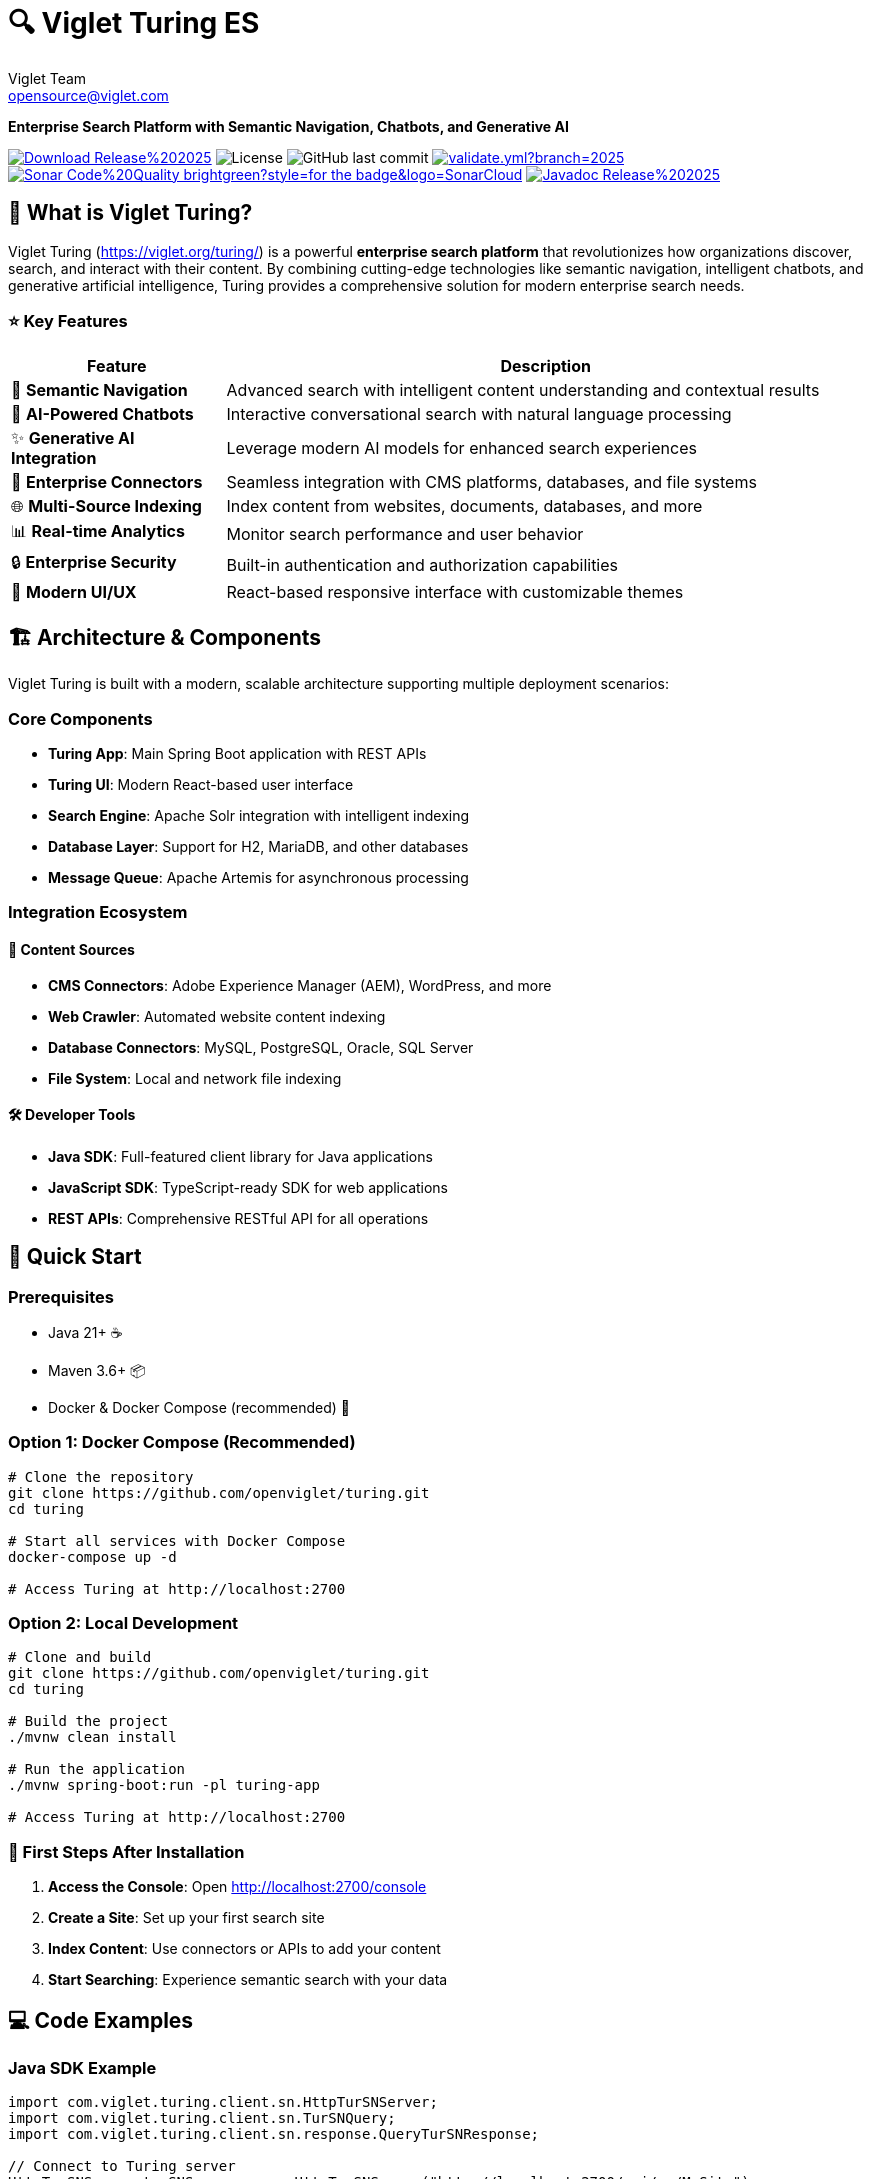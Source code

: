 = 🔍 Viglet Turing ES
Viglet Team <opensource@viglet.com>
:organization: Viglet Turing
:viglet-version: 2025.3
:icons: font
:git-project: openviglet/turing

[.lead]
*Enterprise Search Platform with Semantic Navigation, Chatbots, and Generative AI*

[.badges]
image:https://img.shields.io/badge/Download-Release%20{viglet-version}-blue?style=for-the-badge&logo=OpenJDK[link="https://viglet.org/turing/download/"]
image:https://img.shields.io/github/license/{git-project}.svg?style=for-the-badge&logo=Apache["License"]
image:https://img.shields.io/github/last-commit/{git-project}.svg?style=for-the-badge&logo=java)[GitHub last commit]
image:https://img.shields.io/github/actions/workflow/status/openviglet/turing/validate.yml?branch={viglet-version}&style=for-the-badge&logo=GitHub[link="https://github.com/openviglet/turing/actions/workflows/validate.yml"]
image:https://img.shields.io/badge/Sonar-Code%20Quality-brightgreen?style=for-the-badge&logo=SonarCloud[link="https://sonarcloud.io/project/overview?id=viglet_turing"]
image:https://img.shields.io/badge/Javadoc-Release%20{viglet-version}-brightgreen?style=for-the-badge&logo=OpenJDK[link="https://turing.viglet.com/latest/javadoc/"]

== 🚀 What is Viglet Turing?

Viglet Turing (https://viglet.org/turing/) is a powerful **enterprise search platform** that revolutionizes how organizations discover, search, and interact with their content. By combining cutting-edge technologies like semantic navigation, intelligent chatbots, and generative artificial intelligence, Turing provides a comprehensive solution for modern enterprise search needs.

[.features-grid]
=== ⭐ Key Features

[cols="1,3", options="header"]
|===
| Feature | Description
| 🧠 *Semantic Navigation* | Advanced search with intelligent content understanding and contextual results
| 🤖 *AI-Powered Chatbots* | Interactive conversational search with natural language processing
| ✨ *Generative AI Integration* | Leverage modern AI models for enhanced search experiences
| 🔗 *Enterprise Connectors* | Seamless integration with CMS platforms, databases, and file systems
| 🌐 *Multi-Source Indexing* | Index content from websites, documents, databases, and more
| 📊 *Real-time Analytics* | Monitor search performance and user behavior
| 🔒 *Enterprise Security* | Built-in authentication and authorization capabilities
| 📱 *Modern UI/UX* | React-based responsive interface with customizable themes
|===

== 🏗️ Architecture & Components

Viglet Turing is built with a modern, scalable architecture supporting multiple deployment scenarios:

=== Core Components
- **Turing App**: Main Spring Boot application with REST APIs
- **Turing UI**: Modern React-based user interface
- **Search Engine**: Apache Solr integration with intelligent indexing
- **Database Layer**: Support for H2, MariaDB, and other databases
- **Message Queue**: Apache Artemis for asynchronous processing

=== Integration Ecosystem

==== 🔌 **Content Sources**
- **CMS Connectors**: Adobe Experience Manager (AEM), WordPress, and more
- **Web Crawler**: Automated website content indexing
- **Database Connectors**: MySQL, PostgreSQL, Oracle, SQL Server
- **File System**: Local and network file indexing

==== 🛠️ **Developer Tools**
- **Java SDK**: Full-featured client library for Java applications
- **JavaScript SDK**: TypeScript-ready SDK for web applications
- **REST APIs**: Comprehensive RESTful API for all operations

== 🚦 Quick Start

=== Prerequisites
- Java 21+ ☕
- Maven 3.6+ 📦
- Docker & Docker Compose (recommended) 🐳

=== Option 1: Docker Compose (Recommended)

[source,bash]
----
# Clone the repository
git clone https://github.com/openviglet/turing.git
cd turing

# Start all services with Docker Compose
docker-compose up -d

# Access Turing at http://localhost:2700
----

=== Option 2: Local Development

[source,bash]
----
# Clone and build
git clone https://github.com/openviglet/turing.git
cd turing

# Build the project
./mvnw clean install

# Run the application
./mvnw spring-boot:run -pl turing-app

# Access Turing at http://localhost:2700
----

=== 🎯 First Steps After Installation

1. **Access the Console**: Open http://localhost:2700/console
2. **Create a Site**: Set up your first search site
3. **Index Content**: Use connectors or APIs to add your content
4. **Start Searching**: Experience semantic search with your data

== 💻 Code Examples

=== Java SDK Example

[source,java]
----
import com.viglet.turing.client.sn.HttpTurSNServer;
import com.viglet.turing.client.sn.TurSNQuery;
import com.viglet.turing.client.sn.response.QueryTurSNResponse;

// Connect to Turing server
HttpTurSNServer turSNServer = new HttpTurSNServer("http://localhost:2700/api/sn/MySite");

// Create search query
TurSNQuery query = new TurSNQuery();
query.setQuery("artificial intelligence");
query.setRows(10);
query.setPageNumber(1);

// Execute search
QueryTurSNResponse response = turSNServer.query(query);
response.getResults().getDocument().forEach(doc -> {
    System.out.println("Title: " + doc.getFields().get("title"));
    System.out.println("Content: " + doc.getFields().get("content"));
});
----

=== JavaScript SDK Example

[source,javascript]
----
import { TurSNSiteSearchService } from '@openviglet/turing-js-sdk';

// Initialize search service
const searchService = new TurSNSiteSearchService('http://localhost:2700');

// Perform search
const results = await searchService.search('sample-site', {
  q: 'machine learning',
  rows: 10,
  currentPage: 1,
  localeRequest: 'en_US',
});

console.log(`Found ${results.queryContext?.count} results`);
results.results?.document?.forEach(doc => {
  console.log(`Title: ${doc.fields?.title}`);
  console.log(`Description: ${doc.fields?.description}`);
});
----

=== REST API Example

[source,bash]
----
# Search via REST API
curl -X GET "http://localhost:2700/api/sn/sample-site/search?q=artificial%20intelligence&rows=10&_setlocale=en_US"
----

=== GraphQL API Example

=== API Endpoints

- **GraphQL API**: `POST /graphql`
- **GraphiQL Interface**: `GET /graphiql`

=== Example Usage

[source,graphql]
----
query {
  siteSearch(
    siteName: "sample-site"
    searchParams: {
      q: "technology"
      rows: 10
      p: 1
      sort: "relevance"
    }
    locale: "en_US"
  ) {
    queryContext {
      count
      responseTime
    }
    results {
      numFound
      document {
        fields {
          title
          text
          url
        }
      }
    }
  }
}
----

=== Integration Benefits

1. **Type Safety**: Strong typing prevents runtime errors
2. **Flexible Queries**: Clients can request exactly the data they need
3. **Single Endpoint**: All search operations through one GraphQL endpoint
4. **Backward Compatibility**: Existing REST API remains unchanged
5. **Interactive Development**: GraphiQL interface for query development
6. **Consistent Results**: Uses same search engine and processing as REST API

== 🛠️ Development Setup

=== Building from Source

[source,bash]
----
# Clone repository
git clone https://github.com/openviglet/turing.git
cd turing

# Build all modules
./mvnw clean install

# Build specific components
./mvnw clean install -pl turing-app          # Main application
./mvnw clean install -pl turing-java-sdk     # Java SDK
cd turing-js-sdk/js-sdk-lib; npm run build              # JavaScript SDK
----

=== Running Tests

[source,bash]
----
# Run all tests
./mvnw test

# Run specific module tests
./mvnw test -pl turing-app
----

=== Development Environment

[source,bash]
----
# Start development stack
docker-compose -f docker-compose.dev.yml up -d

# Run app in development mode
./mvnw spring-boot:run -pl turing-app -Dspring-boot.run.profiles=development
----

== 🤝 Community & Contributing

=== Getting Involved

We welcome contributions from developers of all skill levels! Here's how you can get started:

1. **🐛 Report Issues**: Found a bug? Create an issue on GitHub
2. **💡 Feature Requests**: Have an idea? We'd love to hear it
3. **📖 Documentation**: Help improve our docs and examples
4. **🔧 Code Contributions**: Submit pull requests for bug fixes and features

=== Contribution Guidelines

- Review our link:CONTRIBUTING.md[Contributing Guide]
- Follow our link:CODE_OF_CONDUCT.md[Code of Conduct]
- Check out issues labeled https://github.com/{git-project}/labels/good%20first%20issue["good first issue"] for beginners

=== Connect with Us

- 🌐 **Website**: https://viglet.org/turing/
- 🐛 **Issues**: https://github.com/{git-project}/issues
- 📋 **Discussions**: https://github.com/{git-project}/discussions

== 📚 Documentation & Resources

=== Essential Links

- 📖 **Full Documentation**: https://docs.viglet.com/turing/
- 💾 **Downloads**: https://viglet.org/turing/download/
- 🔧 **API Documentation**: https://turing.viglet.com/latest/javadoc/

=== SDK Documentation

- **Java SDK**: link:turing-java-sdk/README.md[Java SDK Guide]
- **JavaScript SDK**: link:turing-js-sdk/js-sdk-lib/README.md[JS SDK Guide]

== 🐳 Deployment Options

=== Docker Production Setup

[source,bash]
----
# Production with external database
docker-compose -f docker-compose.yml up -d

# Kubernetes deployment
kubectl apply -f k8s/
----

=== Traditional Deployment

[source,bash]
----
# Build production JAR
./mvnw clean package -pl turing-app

# Run with production profile
java -jar turing-app/target/viglet-turing.jar
----

== 🆘 Troubleshooting

=== Common Issues

**Q: Search results are empty**
A: Ensure your content is properly indexed and the search site is configured correctly.

**Q: Docker containers won't start**
A: Check that ports 2700, 8983, and 3306 are not in use by other applications.

**Q: Build fails with Java version error**
A: Ensure you're using Java 21 or higher. Check with `java -version`.

=== Getting Help

- 📋 Check our https://github.com/openviglet/turing/discussions[GitHub Discussions]
- 🐛 Report bugs via https://github.com/openviglet/turing/issues[GitHub Issues]
- 📧 Email us at opensource@viglet.com

== 📄 License

This project is licensed under the Apache License 2.0 - see the link:LICENSE[LICENSE] file for details.

== 🌟 Star History

If you find Viglet Turing useful, please consider giving us a star on GitHub! ⭐

---

[.text-center]
*Built with ❤️ by the Viglet Team*
